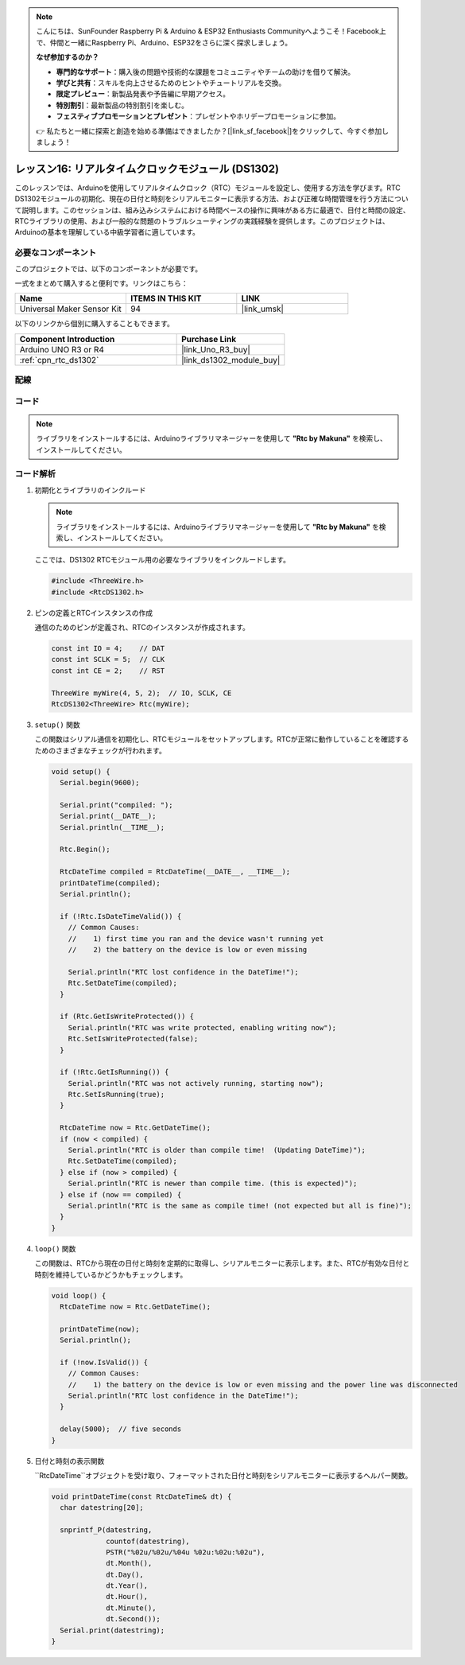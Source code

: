 .. note::

    こんにちは、SunFounder Raspberry Pi & Arduino & ESP32 Enthusiasts Communityへようこそ！Facebook上で、仲間と一緒にRaspberry Pi、Arduino、ESP32をさらに深く探求しましょう。

    **なぜ参加するのか？**

    - **専門的なサポート**：購入後の問題や技術的な課題をコミュニティやチームの助けを借りて解決。
    - **学びと共有**：スキルを向上させるためのヒントやチュートリアルを交換。
    - **限定プレビュー**：新製品発表や予告編に早期アクセス。
    - **特別割引**：最新製品の特別割引を楽しむ。
    - **フェスティブプロモーションとプレゼント**：プレゼントやホリデープロモーションに参加。

    👉 私たちと一緒に探索と創造を始める準備はできましたか？[|link_sf_facebook|]をクリックして、今すぐ参加しましょう！

.. _uno_lesson16_ds1306:

レッスン16: リアルタイムクロックモジュール (DS1302)
==================================================

このレッスンでは、Arduinoを使用してリアルタイムクロック（RTC）モジュールを設定し、使用する方法を学びます。RTC DS1302モジュールの初期化、現在の日付と時刻をシリアルモニターに表示する方法、および正確な時間管理を行う方法について説明します。このセッションは、組み込みシステムにおける時間ベースの操作に興味がある方に最適で、日付と時間の設定、RTCライブラリの使用、および一般的な問題のトラブルシューティングの実践経験を提供します。このプロジェクトは、Arduinoの基本を理解している中級学習者に適しています。

必要なコンポーネント
--------------------------

このプロジェクトでは、以下のコンポーネントが必要です。

一式をまとめて購入すると便利です。リンクはこちら：

.. list-table::
    :widths: 20 20 20
    :header-rows: 1

    *   - Name	
        - ITEMS IN THIS KIT
        - LINK
    *   - Universal Maker Sensor Kit
        - 94
        - |link_umsk|

以下のリンクから個別に購入することもできます。

.. list-table::
    :widths: 30 20
    :header-rows: 1

    *   - Component Introduction
        - Purchase Link

    *   - Arduino UNO R3 or R4
        - |link_Uno_R3_buy|
    *   - :ref:`cpn_rtc_ds1302`
        - |link_ds1302_module_buy|
        

配線
---------------------------

.. image:: img/Lesson_16_DS1302_module_circuit_uno_bb.png
    :width: 100%


コード
---------------------------

.. note:: 
   ライブラリをインストールするには、Arduinoライブラリマネージャーを使用して **"Rtc by Makuna"** を検索し、インストールしてください。

.. raw:: html

    <iframe src=https://create.arduino.cc/editor/sunfounder01/9b509afa-545f-4fb6-b8f0-0d87b7cf4992/preview?embed style="height:510px;width:100%;margin:10px 0" frameborder=0></iframe>

コード解析
---------------------------

#. 初期化とライブラリのインクルード

   .. note:: 
      ライブラリをインストールするには、Arduinoライブラリマネージャーを使用して **"Rtc by Makuna"** を検索し、インストールしてください。

   ここでは、DS1302 RTCモジュール用の必要なライブラリをインクルードします。

   .. code-block:: arduino

      #include <ThreeWire.h>
      #include <RtcDS1302.h>

#. ピンの定義とRTCインスタンスの作成

   通信のためのピンが定義され、RTCのインスタンスが作成されます。

   .. code-block:: arduino

      const int IO = 4;    // DAT
      const int SCLK = 5;  // CLK
      const int CE = 2;    // RST

      ThreeWire myWire(4, 5, 2);  // IO, SCLK, CE
      RtcDS1302<ThreeWire> Rtc(myWire);

#. ``setup()`` 関数

   この関数はシリアル通信を初期化し、RTCモジュールをセットアップします。RTCが正常に動作していることを確認するためのさまざまなチェックが行われます。

   .. code-block:: arduino

      void setup() {
        Serial.begin(9600);
      
        Serial.print("compiled: ");
        Serial.print(__DATE__);
        Serial.println(__TIME__);
      
        Rtc.Begin();
      
        RtcDateTime compiled = RtcDateTime(__DATE__, __TIME__);
        printDateTime(compiled);
        Serial.println();
      
        if (!Rtc.IsDateTimeValid()) {
          // Common Causes:
          //    1) first time you ran and the device wasn't running yet
          //    2) the battery on the device is low or even missing
      
          Serial.println("RTC lost confidence in the DateTime!");
          Rtc.SetDateTime(compiled);
        }
      
        if (Rtc.GetIsWriteProtected()) {
          Serial.println("RTC was write protected, enabling writing now");
          Rtc.SetIsWriteProtected(false);
        }
      
        if (!Rtc.GetIsRunning()) {
          Serial.println("RTC was not actively running, starting now");
          Rtc.SetIsRunning(true);
        }
      
        RtcDateTime now = Rtc.GetDateTime();
        if (now < compiled) {
          Serial.println("RTC is older than compile time!  (Updating DateTime)");
          Rtc.SetDateTime(compiled);
        } else if (now > compiled) {
          Serial.println("RTC is newer than compile time. (this is expected)");
        } else if (now == compiled) {
          Serial.println("RTC is the same as compile time! (not expected but all is fine)");
        }
      }

#. ``loop()`` 関数

   この関数は、RTCから現在の日付と時刻を定期的に取得し、シリアルモニターに表示します。また、RTCが有効な日付と時刻を維持しているかどうかもチェックします。

   .. code-block:: arduino

      void loop() {
        RtcDateTime now = Rtc.GetDateTime();
      
        printDateTime(now);
        Serial.println();
      
        if (!now.IsValid()) {
          // Common Causes:
          //    1) the battery on the device is low or even missing and the power line was disconnected
          Serial.println("RTC lost confidence in the DateTime!");
        }
      
        delay(5000);  // five seconds
      }

#. 日付と時刻の表示関数

   ``RtcDateTime``オブジェクトを受け取り、フォーマットされた日付と時刻をシリアルモニターに表示するヘルパー関数。

   .. code-block:: arduino

      void printDateTime(const RtcDateTime& dt) {
        char datestring[20];
      
        snprintf_P(datestring,
                   countof(datestring),
                   PSTR("%02u/%02u/%04u %02u:%02u:%02u"),
                   dt.Month(),
                   dt.Day(),
                   dt.Year(),
                   dt.Hour(),
                   dt.Minute(),
                   dt.Second());
        Serial.print(datestring);
      }
